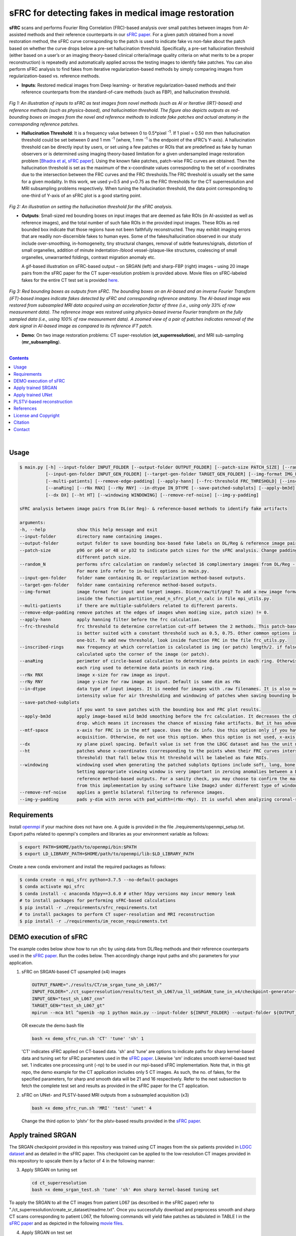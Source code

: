 sFRC for detecting fakes in medical image restoration 
========================================================================================================================
**sFRC** scans and performs Fourier Ring Correlation (FRC)-based analysis over small patches between images from AI-assisted methods and their reference counterparts in our 
`sFRC paper <10.36227/techrxiv.171259560.02243347/v1>`_. For a given patch obtained from a novel restoration method, the sFRC curve corresponding to the patch is used to indicate 
fake vs non-fake about the patch based on whether the curve drops below a pre-set hallucination threshold. Specifically, a pre-set hallucination threshold (either based on a user’s
or an imaging theory-based clinical criteria/image quality criteria on what merits to be a proper reconstruction) is repeatedly and automatically applied across the testing images 
to identify fake patches.  You can also perform sFRC analysis to find fakes from iterative regularization-based methods by simply comparing images from regularization-based vs. reference methods. 


.. raw:: html

    <p align="center"><img src="paper_plots/sFRC_1_20_smSRGAN_shtest.gif" alt="Logo" width="600"/></p>



- **Inputs**: Restored medical images from Deep learning- or Iterative regularization-based methods and their reference counterparts from the standard-of-care methods (such as FBP), and hallucination threshold. 

.. raw:: html
   
   <div align="center">

.. figure:: paper_plots/git_illustration1.png
   :alt: some image
   :width: 500px

*Fig 1: An illustration of inputs to sFRC as test images from novel methods (such as AI or Iterative (IRT)-based) and reference methods (such as physics-based), and hallucination threshold. The figure also depicts outputs as red-bounding boxes on images from the novel and reference methods to indicate fake patches and actual anatomy in the corresponding reference patches.* 

.. raw:: html

   </div>

- **Hallucination Threshold**: It is a frequency value between 0 to 0.5*pixel\  :sup:`-1`. If 1 pixel = 0.50 mm then hallucination threshold could be set between 0 and 1 mm \  :sup:`-1` (where, 1 mm \  :sup:`-1` is the endpoint of the sFRC’s Y-axis). A hallucination threshold can be directly input by users, or set using a few patches or ROIs that are predefined as fake by human observers or is determined using imaging theory-based limitation for a given undersampled image restoration problem [`Bhadra et al <https://www.ncbi.nlm.nih.gov/pmc/articles/PMC8673588/>`_, `sFRC paper <10.36227/techrxiv.171259560.02243347/v1>`_]. Using the known fake patches, patch-wise FRC curves are obtained. Then the hallucination threshold is set as the maximum of the x-coordinate values corresponding to the set of x-coordinates due to the intersection between the FRC curves and the FRC thresholds.The FRC threshold is usually set the same for a given modality. In this work, we used y=0.5 and y=0.75 as the FRC thresholds for the CT superresolution and MRI subsampling problems respectively. When tuning the hallucination threshold, the data point corresponding to one-third of Y-axis of an sFRC plot is a good starting point.   

.. raw:: html
   
   <div align="center">

.. figure:: paper_plots/git_illustration2.png
   :alt: some image
   :width: 500px

*Fig 2: An illustration on setting the hallucination threshold for the sFRC analysis.*

.. raw:: html

   </div>

- **Outputs**: Small-sized red bounding boxes on input images that are deemed as fake ROIs (in AI-assisted as well as reference images), and the total number of such fake ROIs in the provided input images.
  These ROIs as red bounded box indicate that those regions have not been faithfully reconstructed. They may exhibit imaging errors that are readily non-discernible fakes to human eyes. Some of the 
  fakes/hallucination observed in our study include over-smoothing, in-homogeneity, tiny structural changes, removal of subtle features/signals, distortion of small organelles, addition of minute 
  indentation-/blood vessel-/plaque-like structures, coalescing of small organelles, unwarranted foldings, contrast migration anomaly etc. 
  
  A gif-based illustration on sFRC-based output – on SRGAN (left) and sharp-FBP (right) images  – using 20 image pairs from the sFRC paper for the CT super-resolution problem is provided above. 
  Movie files on sFRC-labeled fakes for the entire CT test set is provided `here <https://fdahhs.ent.box.com/s/vvfcbqxd66a2x09yld1tyk2weqs72i7s>`_.

.. raw:: html
   
   <div align="center">

.. figure:: paper_plots/git_illustration3.png
   :width: 700

*Fig 3:  Red bounding boxes as outputs from sFRC. The bounding boxes on an AI-based and an inverse Fourier Transform (iFT)-based images indicate fakes detected by sFRC and corresponding reference anatomy. The AI-based image was restored from subsampled MRI data acquired using an acceleration factor of three (i.e., using only 33% of raw measurement data). The reference image was restored using physics-based inverse Fourier transform on the fully sampled data (i.e., using 100% of raw measurement data). A zoomed view of a pair of patches indicates removal of the dark signal in AI-based image as compared to its reference iFT patch.*

.. raw:: html

   </div>

- **Demo**: On two image restoration problems: CT super-resolution (**ct_superresolution**), and MRI sub-sampling (**mr_subsampling**).

|
.. contents::

|

Usage
-----

.. code-block::

    $ main.py [-h] --input-folder INPUT_FOLDER [--output-folder OUTPUT_FOLDER] [--patch-size PATCH_SIZE] [--random_N]
              [--input-gen-folder INPUT_GEN_FOLDER] [--target-gen-folder TARGET_GEN_FOLDER] [--img-format IMG_FORMAT] 
              [--multi-patients] [--remove-edge-padding] [--apply-hann] [--frc-threshold FRC_THRESHOLD] [--inscribed-rings] 
              [--anaRing] [--rNx RNX] [--rNy RNY] --in-dtype IN_DTYPE [--save-patched-subplots] [--apply-bm3d] [--mtf-space]
              [--dx DX] [--ht HT] [--windowing WINDOWING] [--remove-ref-noise] [--img-y-padding]

    sFRC analysis between image pairs from DL(or Reg)- & reference-based methods to identify fake artifacts
    
    arguments:
    -h, --help            show this help message and exit
    --input-folder        directory name containing images.
    --output-folder       output folder to save bounding box-based fake labels on DL/Reg & reference image pairs, and sFRC plots.
    --patch-size          p96 or p64 or 48 or p32 to indicate patch sizes for the sFRC analysis. Change padding option in main.py for a
                          different patch size.
    --random_N            performs sfrc calculation on randomly selected 16 complimentary images from DL/Reg - Reference folders.
                          For more info refer to in-built options in main.py.
    --input-gen-folder    folder name containing DL or regularization method-based outputs.
    --target-gen-folder   folder name containing reference method-based outputs.
    --img-format          image format for input and target images. Dicom/raw/tif/png? To add a new image format read function look 
                          inside the function partition_read_n_sfrc_plot_n_calc in file mpi_utils.py.
    --multi-patients      if there are multiple-subfolders related to different parents.
    --remove-edge-padding remove patches at the edges of images when mod(img size, patch size) != 0.
    --apply-hann          apply hanning filter before the frc calculation.
    --frc-threshold       frc threshold to determine correlation cut-off between the 2 methods. This patch-based FRC analysis
                          is better suited with a constant threshold such as 0.5, 0.75. Other common options include half-bit, all,
                          one-bit. To add new threshold, look inside function FRC in the file frc_utils.py.
    --inscribed-rings     max frequency at which correlation is calculated is img (or patch) length/2. if false then frc will be
                          calculated upto the corner of the image (or patch).
    --anaRing             perimeter of circle-based calculation to determine data points in each ring. Otherwise, no. of pixels in
                          each ring used to determine data points in each ring.
    --rNx RNX             image x-size for raw image as input.
    --rNy RNY             image y-size for raw image as input. Default is same dim as rNx
    --in-dtype            data type of input images. It is needed for images with .raw filenames. It is also needed to set the maximum 
                          intensity value for air thresholding and windowing of patches when saving bounding box-based outputs.
    --save-patched-subplots
                          if you want to save patches with the bounding box and FRC plot results.
    --apply-bm3d          apply image-based mild bm3d smoothing before the frc calculation. It decreases the chance of quick FRC
                          drop. which means it increases the chance of missing fake artifacts. But it has advantage of increasing PPV.
    --mtf-space           x-axis for FRC is in the mtf space. Uses the dx info. Use this option only if you have info on dx for your
                          acquisition. Otherwise, do not use this option. When this option is not used, x-axis for FRC has unit pixel(^-1).
    --dx                  xy plane pixel spacing. Default value is set from the LDGC dataset and has the unit mm.
    --ht                  patches whose x-coordinates (corresponding to the points when their FRC curves intersect with the frc-
                          threshold) that fall below this ht threshold will be labeled as fake ROIs.
    --windowing           windowing used when generating the patched subplots Options include soft, lung, bone, unity and none.
                          Setting appropriate viewing window is very important in zeroing anomalies between a DL method- and
                          reference method-based outputs. For a sanity check, you may choose to confirm the marked ROIs generated
                          from this implementation by using software like ImageJ under different type of windowing.
    --remove-ref-noise    applies a gentle bilateral filtering to reference images.
    --img-y-padding       pads y-dim with zeros with pad_width=(rNx-rNy). It is useful when analyzing coronal-slices.

Requirements
------------
Install `openmpi <https://www.open-mpi.org/>`_ if your machine does not have one. A guide is provided in the file
./requirements/openmpi_setup.txt. Export paths related to openmpi's compilers and libraries 
as your environment variable as follows:

.. code-block::
     
     $ export PATH=$HOME/path/to/openmpi/bin:$PATH
     $ export LD_LIBRARY_PATH=$HOME/path/to/openmpi/lib:$LD_LIBRARY_PATH
     
Create a new conda enviroment and install the required packages as follows:

.. code-block::
    
    $ conda create -n mpi_sfrc python=3.7.5 --no-default-packages
    $ conda activate mpi_sfrc
    $ conda install -c anaconda h5py==3.6.0 # other h5py versions may incur memory leak
    # to install packages for performing sFRC-based calculations
    $ pip install -r ./requirements/sfrc_requirements.txt
    # to install packages to perform CT super-resolution and MRI reconstruction
    $ pip install -r ./requirements/im_recon_requirements.txt 

DEMO execution of sFRC
----------------------------------------------------------
The example codes below show how to run sfrc by using data from DL/Reg methods and their reference counterparts used in the `sFRC paper <10.36227/techrxiv.171259560.02243347/v1>`_. 
Run the codes below. Then accordingly change input paths and sfrc parameters for your application. 

1. sFRC on SRGAN-based CT upsampled (x4) images

   .. code-block::
      
      OUTPUT_FNAME="./results/CT/sm_srgan_tune_sh_L067/"
      INPUT_FOLDER="./ct_superresolution/results/test_sh_L067/ua_ll_smSRGAN_tune_in_x4/checkpoint-generator-20/"
      INPUT_GEN="test_sh_L067_cnn"
      TARGET_GEN="test_sh_L067_gt"
      mpirun --mca btl ^openib -np 1 python main.py --input-folder ${INPUT_FOLDER} --output-folder ${OUTPUT_FNAME} --patch-size 'p64'  --input-gen-folder ${INPUT_GEN} --target-gen-folder ${TARGET_GEN} --img-format 'raw' --frc-threshold '0.5' --in-dtype 'uint16' --anaRing --inscribed-rings --rNx 512 --apply-hann --mtf-space --ht 0.33 --windowing 'soft' --save-patched-subplots
   
   OR execute the demo bash file
   
   .. code-block:: 
      
      bash +x demo_sfrc_run.sh 'CT' 'tune' 'sh' 1

   'CT' indicates sFRC applied on CT-based data. 'sh' and 'tune' are options to indicate paths for sharp kernel-based data and 
   tuning set for sFRC parameters used in the `sFRC paper <10.36227/techrxiv.171259560.02243347/v1>`_. Likewise 'sm' indicates smooth kernel-based test set. 
   1 indicates one processing unit (-np) to be used in our mpi-based sFRC implementation. 
   Note that, in this git repo, the demo example for the CT application includes only 5 CT images. 
   As such, the no. of fakes, for the specified parameters, for sharp and smooth data will be 21 
   and 16 respectively. Refer to the next subsection to fetch the complete test set and results as 
   provided in the sFRC paper for the CT application. 

2. sFRC on UNet- and PLSTV-based MRI outputs from a subsampled acquisition (x3)

   .. code-block::
      
      bash +x demo_sfrc_run.sh 'MRI' 'test' 'unet' 4

   Change the third option to 'plstv' for the plstv-based results provided in the `sFRC paper <10.36227/techrxiv.171259560.02243347/v1>`_. 

Apply trained SRGAN 
--------------------
The SRGAN checkpoint provided in this repository was trained using CT images from the six patients provided in 
`LDGC dataset <https://wiki.cancerimagingarchive.net/pages/viewpage.action?pageId=52758026>`_ and as detailed in the sFRC paper.
This checkpoint can be applied to the low-resolution CT images provided in this repository to upscale them by a factor of 4
in the following manner: 

3. Apply SRGAN on tuning set

   .. code-block:: 

      cd ct_superresolution
      bash +x demo_srgan_test.sh 'tune' 'sh' #on sharp kernel-based tuning set

To apply the SRGAN to all the CT images from patient L067 (as described in the sFRC paper) refer to "./ct_superresolution/create_sr_dataset/readme.txt".
Once you successfully download and preprocess smooth and sharp CT scans corresponding to patient L067, the following commands will 
yield fake patches as tabulated in TABLE I in the `sFRC paper <10.36227/techrxiv.171259560.02243347/v1>`_ and as depicted in the following 
`movie files <https://fdahhs.ent.box.com/s/vvfcbqxd66a2x09yld1tyk2weqs72i7s>`_.

4. Apply SRGAN on test set

   .. code-block:: 

      cd ct_superresolution
      bash +x demo_srgan_test.sh 'test' 'sh'
      bash +x demo_srgan_test.sh 'test' 'sm'

Then set the first command line input as 'test' to indicate tags related to the paths 
of CT images are test set for the sFRC analysis (as used in the `sFRC paper <10.36227/techrxiv.171259560.02243347/v1>`_) when executing demo_sfrc_run.sh.

5. sFRC on SRGAN-based CT upsampled (x4) test images (sharp as well as smooth)

   .. code-block:: 

      cd ..
      bash +x demo_sfrc_run.sh 'CT' 'test' 'sh' 47 # on sharp test data with 47 set as no. of processors
      bash +x demo_sfrc_run.sh 'CT' 'test' 'sm' 47 #on smooth test data with 47 set as the no. of processors

Apply trained UNet 
-------------------
The trained Unet model and data provided in this repository (as well as used in the `sFRC paper <10.36227/techrxiv.171259560.02243347/v1>`_) have been imported from the following github
repository: `hallucinations-tomo-recon <https://github.com/comp-imaging-sci/hallucinations-tomo-recon>`_. Also, 
`Pediatric epilepsy resection MRI dataset <https://kilthub.cmu.edu/articles/dataset/Pediatric_epilepsy_resection_MRI_dataset/9856205>`_ is 
the original source of the MRI data. 

6. Apply Unet on MRI test set

   .. code-block:: 
   
      cd mr_subsampling/unet
      bash +x run_unet_test.sh
      cd ..

PLSTV-based reconstruction 
-------------------------------
Follow the installation instructions provided in the `BART repository <https://mrirecon.github.io/bart/>`_.
Then edit the path to BART's python wrapper in line 20 in file "./mr_subsampling/plstv/bart_pls_tv.py".

7. Apply PLSTV on MRI test set

   .. code-block:: 

      cd plstv
      bash +x run_bart_pls_tv.sh

References 
----------
1. McCollough, Cynthia H., et al. "Low‐dose CT for the detection and classification of metastatic liver lesions: results of the 2016 low dose CT grand challenge." Medical physics 44.10 (2017): e339-e352.

2. Bhadra, Sayantan, et al. "On hallucinations in tomographic image reconstruction." IEEE transactions on medical imaging 40.11 (2021): 3249-3260.

3. Ledig, Christian, et al. "Photo-realistic single image super-resolution using a generative adversarial network." Proceedings of the IEEE conference on computer vision and pattern recognition. 2017.

4. Sergeev, Alexander, and Mike Del Balso. "Horovod: fast and easy distributed deep learning in TensorFlow." arXiv preprint arXiv:1802.05799 (2018).

5. Uecker, Martin, et al. "The BART toolbox for computational magnetic resonance imaging." Proc Intl Soc Magn Reson Med. Vol. 24. 2016.

6. Maallo, Anne Margarette S., et al. "Effects of unilateral cortical resection of the visual cortex on bilateral human white matter." NeuroImage 207 (2020): 116345.

7. Maallo, Anne; Liu, Tina; Freud, Erez; Patterson, Christina; Behrmann, Marlene (2019). Pediatric epilepsy resection MRI dataset. Carnegie Mellon University. Dataset. https://doi.org/10.1184/R1/9856205.


License and Copyright
---------------------------
mpi_sfrc is distributed under the MIT license. See `LICENSE <https://github.com/DIDSR/mpi_sfrc/blob/master/LICENSE>`_ for more information.


Citation
--------
Please cite sFRC if it helped your research work

::

   @article{kc2024fake,
     title={Fake detection in AI-assisted image recovery using scanning Fourier Ring Correlation (sFRC)},
     author={Kc, Prabhat and Zeng, Rongping and Soni, Nirmal and Badano, Aldo},
     journal={TechRxiv Preprints},
     year={2024},
     doi={10.36227/techrxiv.171259560.02243347/v1},
   }


Contact
--------
prabhat.kc@fda.hhs.gov
